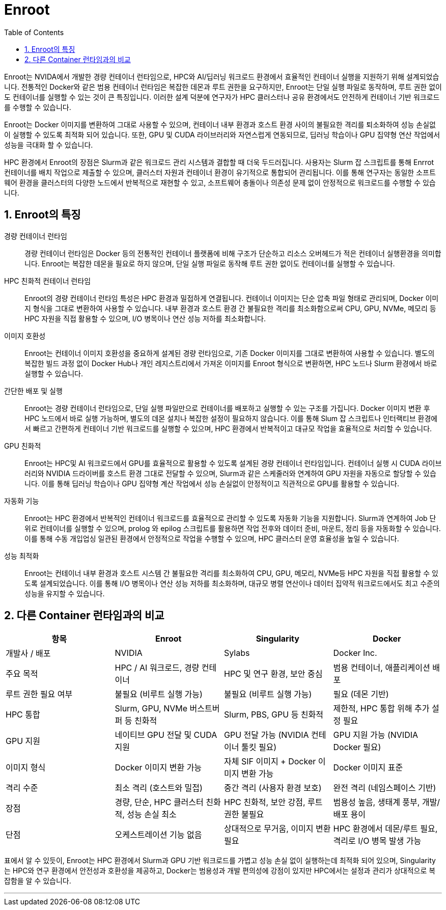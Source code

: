 = Enroot
:sectnums:
:toc:

Enroot는 NVIDA에서 개발한 경량 컨테이너 런타임으로, HPC와 AI/딥러닝 워크로드 환경에서 효율적인 컨테이너 실행을 지원하기 위해 설계되었습니다. 전통적인 Docker와 같은 범용 컨테이너 런타임은 복잡한 데몬과 루트 권한을 요구하지만, Enroot는 단일 실행 파일로 동작하며, 루트 권한 없이도 컨테이너를 실행할 수 있는 것이 큰 특징입니다. 이러한 설계 덕분에 연구자가 HPC 클러스터나 공유 환경에서도 안전하게 컨테이너 기반 워크로드를 수행할 수 있습니다.

Enroot는 Docker 이미지를 변환하여 그대로 사용할 수 있으며, 컨테이너 내부 환경과 호스트 환경 사이의 불필요한 격리를 퇴소화하여 성능 손실없이 실행할 수 있도록 최적화 되어 있습니다. 또한, GPU 및 CUDA 라이브러리와 자연스럽게 연동되므로, 딥러닝 학습이나 GPU 집약형 연산 작업에서 성능을 극대화 할 수 있습니다.

HPC 환경에서 Enroot의 장점은 Slurm과 같은 워크로드 관리 시스템과 결합할 때 더욱 두드러집니다. 사용자는 Slurm 잡 스크립트를 통해 Enrrot 컨테이너를 배치 작업으로 제출할 수 있으며, 클러스터 자원과 컨테이너 환경이 유기적으로 통합되어 관리됩니다. 이를 통해 연구자는 동일한 소프트웨어 환경을 클러스터의 다양한 노드에서 반복적으로 재현할 수 있고, 소프트웨어 충돌이나 의존성 문제 없이 안정적으로 워크로드를 수행할 수 있습니다.

== Enroot의 특징

경량 컨테이너 런타임::
경량 컨테이너 런타임은 Docker 등의 전통적인 컨테이너 플랫폼에 비해 구조가 단순하고 리소스 오버헤드가 적은 컨테이너 실행환경을 의미합니다. Enroot는 복잡한 데몬을 필요로 하지 않으며, 단일 실행 파일로 동작해 루트 권한 없이도 컨테이너를 실행할 수 있습니다.

HPC 친화적 컨테이너 런타임::
Enroot의 경량 컨테이너 런타임 특성은 HPC 환경과 밀접하게 연결됩니다. 컨테이너 이미지는 단순 압축 파일 형태로 관리되며, Docker 이미지 형식을 그대로 변환하여 사용할 수 있습니다. 내부 환경과 호스트 환경 간 불필요한 격리를 최소화함으로써 CPU, GPU, NVMe, 메모리 등 HPC 자원을 직접 활용할 수 있으며, I/O 병목이나 연산 성능 저하를 최소화합니다.

이미지 호환성::
Enroot는 컨테이너 이미지 호환성을 중요하게 설계된 경량 런타임으로, 기존 Docker 이미지를 그대로 변환하여 사용할 수 있습니다. 별도의 복잡한 빌드 과정 없이 Docker Hub나 개인 레지스트리에서 가져온 이미지를 Enroot 형식으로 변환하면, HPC 노드나 Slurm 환경에서 바로 실행할 수 있습니다.

간단한 배포 및 실행::
Enroot는 경량 컨테이너 런타임으로, 단일 실행 파일만으로 컨테이너를 배포하고 실행할 수 있는 구조를 가집니다. Docker 이미지 변환 후 HPC 노드에서 바로 실행 가능하며, 별도의 데몬 설치나 복잡한 설정이 필요하지 않습니다. 이를 통해 Slum 잡 스크립트나 인터랙티브 환경에서 빠르고 간편하게 컨테이너 기반 워크로드를 실행할 수 있으며, HPC 환경에서 반복적이고 대규모 작업을 효율적으로 처리할 수 있습니다.

GPU 친화적::
Enroot는 HPC및 AI 워크로드에서 GPU를 효율적으로 활용할 수 있도록 설계된 경량 컨테이너 런타임입니다. 컨테이너 실행 시 CUDA 라이브러리와 NVIDIA 드라이버를 호스트 환경 그대로 전달할 수 있으며, Slurm과 같은 스케줄러와 연계하여 GPU 자원을 자동으로 할당할 수 있습니다. 이를 통해 딥러닝 학습이나 GPU 집약형 계산 작업에서 성능 손실없이 안정적이고 직관적으로 GPU를 활용할 수 있습니다.

자동화 기능::
Enroot는 HPC 환경에서 반복적인 컨테이너 워크로드를 효율적으로 관리할 수 있도록 자동화 기능을 지원합니다. Slurm과 연계하여 Job 단위로 컨테이너를 실행할 수 있으며, prolog 와 epilog 스크립트를 활용하면 작업 전후와 데이터 준비, 마운트, 정리 등을 자동화할 수 있습니다. 이를 통해 수동 개입업싱 일관된 환경에서 안정적으로 작업을 수행할 수 있으며, HPC 클러스터 운영 효율성을 높일 수 있습니다.

성능 최적화::
Enroot는 컨테이너 내부 환경과 호스트 시스템 간 불필요한 격리를 최소화하여 CPU, GPU, 메모리, NVMe등 HPC 자원을 직접 활용할 수 있도록 설계되었습니다. 이를 통해 I/O 병목이나 연산 성능 저하를 최소화하며, 대규모 병렬 연산이나 데이터 집약적 워크로드에서도 최고 수준의 성능을 유지할 수 있습니다.

== 다른 Container 런타임과의 비교

[cols="1,1,1,1", options="header"]
|===
|항목|Enroot|Singularity|Docker
|개발사 / 배포|NVIDIA|Sylabs|Docker Inc.
|주요 목적|HPC / AI 워크로드, 경량 컨테이너|HPC 및 연구 환경, 보안 중심|범용 컨테이너, 애플리케이션 배포
|루트 권한 필요 여부|불필요 (비루트 실행 가능)|불필요 (비루트 실행 가능)|필요 (데몬 기반)
|HPC 통합|Slurm, GPU, NVMe 버스트버퍼 등 친화적|Slurm, PBS, GPU 등 친화적|제한적, HPC 통합 위해 추가 설정 필요
|GPU 지원|네이티브 GPU 전달 및 CUDA 지원|GPU 전달 가능 (NVIDIA 컨테이너 툴킷 필요)|GPU 지원 가능 (NVIDIA Docker 필요)
|이미지 형식|Docker 이미지 변환 가능|자체 SIF 이미지 + Docker 이미지 변환 가능|Docker 이미지 표준
|격리 수준|최소 격리 (호스트와 밀접)|중간 격리 (사용자 환경 보호)|완전 격리 (네임스페이스 기반)
|장점|경량, 단순, HPC 클러스터 친화적, 성능 손실 최소|HPC 친화적, 보안 강점, 루트 권한 불필요|범용성 높음, 생태계 풍부, 개발/배포 용이
|단점|오케스트레이션 기능 없음|상대적으로 무거움, 이미지 변환 필요|HPC 환경에서 데몬/루트 필요, 격리로 I/O 병목 발생 가능
|===

표에서 알 수 있듯이, Enroot는 HPC 환경에서 Slurm과 GPU 기반 워크로드를 가볍고 성능 손실 없이 실행하는데 최적화 되어 있으며, Singularity는 HPC와 연구 환경에서 안전성과 호환성을 제공하고, Docker는 범용성과 개발 편의성에 강점이 있지만 HPC에서는 설정과 관리가 상대적으로 복잡함을 알 수 있습니다.

---